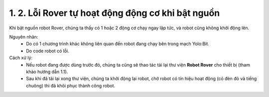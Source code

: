 1. 2. Lỗi Rover tự hoạt động động cơ khi bật nguồn 
==================
Khi bật nguồn robot Rover, chúng ta thấy có 1 hoặc 2 động cơ chạy ngay lập tức, và robot cũng không khởi động lên.

Nguyên nhân:
    - Do có 1 chương trình khác không liên quan đến robot đang chạy bên trong mạch Yolo:Bit.
    - Do code robot có lỗi.

Cách xử lý:
    - Nếu robot đang được dùng trước đó, chúng ta cũng sẽ thao tác tải lại thư viện **Robot Rover** cho thiết bị (tham khảo hướng dẫn 1.1).
    - Sau khi đã tải lại xong thư viện, chúng ta khởi động lại robot, chờ robot có tín hiệu hoạt động (có đèn đỏ và tiếng chuông) thì đã khôi phục thành công robot.
